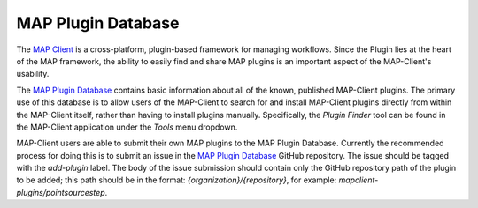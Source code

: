 ===================
MAP Plugin Database
===================

.. _MAP Client: https://github.com/MusculoskeletalAtlasProject/mapclient
.. _MAP Plugin Database: https://github.com/MusculoskeletalAtlasProject/map-plugin-database

The `MAP Client`_ is a cross-platform, plugin-based framework for managing workflows. Since the Plugin lies at the heart of the MAP
framework, the ability to easily find and share MAP plugins is an important aspect of the MAP-Client's usability.

The `MAP Plugin Database`_ contains basic information about all of the known, published MAP-Client plugins. The primary use of this
database is to allow users of the MAP-Client to search for and install MAP-Client plugins directly from within the MAP-Client itself,
rather than having to install plugins manually. Specifically, the *Plugin Finder* tool can be found in the MAP-Client application under
the *Tools* menu dropdown.

MAP-Client users are able to submit their own MAP plugins to the MAP Plugin Database. Currently the recommended process for doing this is
to submit an issue in the `MAP Plugin Database`_ GitHub repository. The issue should be tagged with the *add-plugin* label. The body of the
issue submission should contain only the GitHub repository path of the plugin to be added; this path should be in the format:
*{organization}/{repository}*, for example: *mapclient-plugins/pointsourcestep*.
